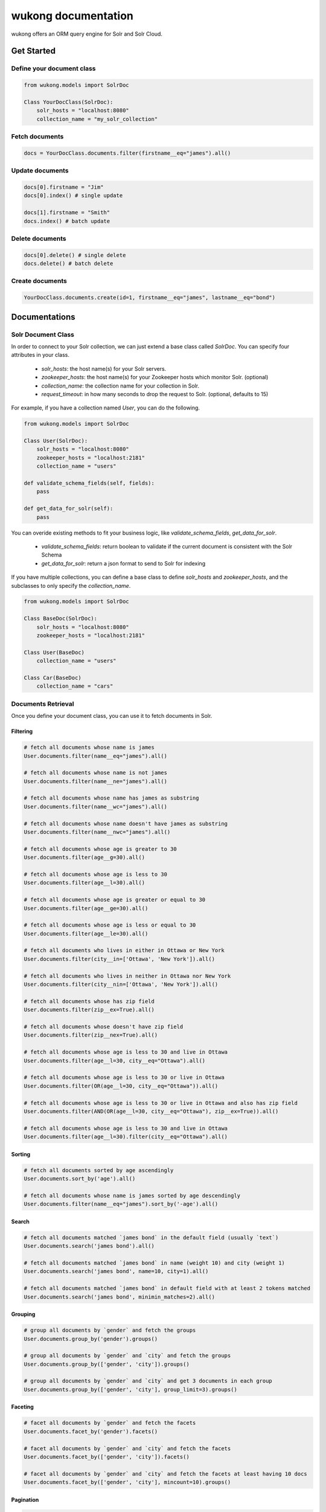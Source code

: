 ======================
wukong documentation
======================

wukong offers an ORM query engine for Solr and Solr Cloud.


Get Started
===================

Define your document class
--------------------
.. code-block:: python

    from wukong.models import SolrDoc

    Class YourDocClass(SolrDoc):
        solr_hosts = "localhost:8080"
        collection_name = "my_solr_collection"

Fetch documents
--------------------
.. code-block:: python

    docs = YourDocClass.documents.filter(firstname__eq="james").all()

Update documents
--------------------
.. code-block:: python

    docs[0].firstname = "Jim"
    docs[0].index() # single update

    docs[1].firstname = "Smith"
    docs.index() # batch update

Delete documents
--------------------
.. code-block:: python

    docs[0].delete() # single delete
    docs.delete() # batch delete

Create documents
--------------------
.. code-block:: python

    YourDocClass.documents.create(id=1, firstname__eq="james", lastname__eq="bond")


Documentations
===================

Solr Document Class
--------------------
In order to connect to your Solr collection, we can just extend a base class called `SolrDoc`. You can specify four attributes in your class.

    * `solr_hosts`: the host name(s) for your Solr servers.
    * `zookeeper_hosts`: the host name(s) for your Zookeeper hosts which monitor Solr. (optional)
    * `collection_name`: the collection name for your collection in Solr.
    * `request_timeout`: in how many seconds to drop the request to Solr. (optional, defaults to 15)

For example, if you have a collection named `User`, you can do the following.

.. code-block:: python

    from wukong.models import SolrDoc

    Class User(SolrDoc):
        solr_hosts = "localhost:8080"
        zookeeper_hosts = "localhost:2181"
        collection_name = "users"

    def validate_schema_fields(self, fields):
        pass

    def get_data_for_solr(self):
        pass

You can overide existing methods to fit your business logic, like `validate_schema_fields`, `get_data_for_solr`.

    * `validate_schema_fields`: return boolean to validate if the current document is consistent with the Solr Schema
    * `get_data_for_solr`: return a json format to send to Solr for indexing

If you have multiple collections, you can define a base class to define `solr_hosts` and `zookeeper_hosts`, and the subclasses to only specify the `collection_name`.

.. code-block:: python

    from wukong.models import SolrDoc

    Class BaseDoc(SolrDoc):
        solr_hosts = "localhost:8080"
        zookeeper_hosts = "localhost:2181"

    Class User(BaseDoc)
        collection_name = "users"

    Class Car(BaseDoc)
        collection_name = "cars"



Documents Retrieval
--------------------
Once you define your document class, you can use it to fetch documents in Solr.

Filtering
^^^^^^^^^^^^^^^^^^

.. code-block:: python

    # fetch all documents whose name is james
    User.documents.filter(name__eq="james").all()

    # fetch all documents whose name is not james
    User.documents.filter(name__ne="james").all()

    # fetch all documents whose name has james as substring
    User.documents.filter(name__wc="james").all()

    # fetch all documents whose name doesn't have james as substring
    User.documents.filter(name__nwc="james").all()

    # fetch all documents whose age is greater to 30
    User.documents.filter(age__g=30).all()

    # fetch all documents whose age is less to 30
    User.documents.filter(age__l=30).all()

    # fetch all documents whose age is greater or equal to 30
    User.documents.filter(age__ge=30).all()

    # fetch all documents whose age is less or equal to 30
    User.documents.filter(age__le=30).all()

    # fetch all documents who lives in either in Ottawa or New York
    User.documents.filter(city__in=['Ottawa', 'New York']).all()

    # fetch all documents who lives in neither in Ottawa nor New York
    User.documents.filter(city__nin=['Ottawa', 'New York']).all()

    # fetch all documents whose has zip field
    User.documents.filter(zip__ex=True).all()

    # fetch all documents whose doesn't have zip field
    User.documents.filter(zip__nex=True).all()

    # fetch all documents whose age is less to 30 and live in Ottawa
    User.documents.filter(age__l=30, city__eq="Ottawa").all()

    # fetch all documents whose age is less to 30 or live in Ottawa
    User.documents.filter(OR(age__l=30, city__eq="Ottawa")).all()

    # fetch all documents whose age is less to 30 or live in Ottawa and also has zip field
    User.documents.filter(AND(OR(age__l=30, city__eq="Ottawa"), zip__ex=True)).all()

    # fetch all documents whose age is less to 30 and live in Ottawa
    User.documents.filter(age__l=30).filter(city__eq="Ottawa").all()


Sorting
^^^^^^^^^^^^^^^^^^

.. code-block:: python

    # fetch all documents sorted by age ascendingly
    User.documents.sort_by('age').all()

    # fetch all documents whose name is james sorted by age descendingly
    User.documents.filter(name__eq="james").sort_by('-age').all()


Search
^^^^^^^^^^^^^^^^^^

.. code-block:: python

    # fetch all documents matched `james bond` in the default field (usually `text`)
    User.documents.search('james bond').all()

    # fetch all documents matched `james bond` in name (weight 10) and city (weight 1)
    User.documents.search('james bond', name=10, city=1).all()

    # fetch all documents matched `james bond` in default field with at least 2 tokens matched
    User.documents.search('james bond', minimin_matches=2).all()


Grouping
^^^^^^^^^^^^^^^^^^

.. code-block:: python

    # group all documents by `gender` and fetch the groups
    User.documents.group_by('gender').groups()

    # group all documents by `gender` and `city` and fetch the groups
    User.documents.group_by(['gender', 'city']).groups()

    # group all documents by `gender` and `city` and get 3 documents in each group
    User.documents.group_by(['gender', 'city'], group_limit=3).groups()


Faceting
^^^^^^^^^^^^^^^^^^

.. code-block:: python

    # facet all documents by `gender` and fetch the facets
    User.documents.facet_by('gender').facets()

    # facet all documents by `gender` and `city` and fetch the facets
    User.documents.facet_by(['gender', 'city']).facets()

    # facet all documents by `gender` and `city` and fetch the facets at least having 10 docs
    User.documents.facet_by(['gender', 'city'], mincount=10).groups()


Pagination
^^^^^^^^^^^^^^^^^^

.. code-block:: python

    # paginate documents and get 100 documents starting from 200
    User.documents.offset(200).limit(100).all()


Return Fields
^^^^^^^^^^^^^^^^^^

.. code-block:: python

    # only fetch the fields (id and name) for each document
    User.documents.only('id, 'name').all()

Raw Documents
^^^^^^^^^^^^^^^^^^

.. code-block:: python

    # fetch all documents matched `james bond` and fetch a list of raw json rather than SolrDoc list
    User.documents.search('james bond').raw()


Chained Query
^^^^^^^^^^^^^^^^^^

.. code-block:: python

    # fetch the documents matching `james bond` and with age greater than 30, and get 100 documents starting from 200
    User.documents.search('james bond').filter(age__g=30).offset(200).limit(100).all()


Document Creation
--------------------

.. code-block:: python

    # Create a document in Solr
    User.documents.create(id=12345, name="James Bond", city="London")

    # Batch create within one request to Solr
    docs = [
        User(id=12345, name="James Bond", city="London"),
        Entity(id=12346, name="Kate", city="New York")
        ...
    ]
    docs = SolrDocs(docs)
    docs.index()


Document Update
--------------------

.. code-block:: python

    doc = User.documents.create(id=12345, name="James Bond", city="London")

    # Update a document in Solr
    doc.name = "Jim Bond"
    doc.city = "Ottawa"
    doc.index()


Document Delete
--------------------

.. code-block:: python

    doc = User.documents.create(id=12345, name="James Bond", city="London")

    # Update a document in Solr
    doc.delete()

    # Batch delete within one request to Solr
    docs = [
        User(id=12345, name="James Bond", city="London"),
        Entity(id=12346, name="Kate", city="New York")
        ...
    ]
    docs = SolrDocs(docs)
    docs.delete()


Complex Query
--------------------

.. code-block:: python

    # You can always use `User.solr.select` to build your custom query
    User.solr.select({
        q: "it is complex",
        ...,
        ...,
        ...
    })


Modules
==================

* :ref:`genindex`
* :ref:`modindex`

